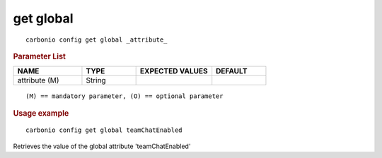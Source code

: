 .. SPDX-FileCopyrightText: 2022 Zextras <https://www.zextras.com/>
..
.. SPDX-License-Identifier: CC-BY-NC-SA-4.0

.. _carbonio_config_get_global:

************
get global
************

::

   carbonio config get global _attribute_ 


.. rubric:: Parameter List

.. list-table::
   :widths: 19 15 21 15
   :header-rows: 1

   * - NAME
     - TYPE
     - EXPECTED VALUES
     - DEFAULT
   * - attribute (M)
     - String
     - 
     - 

::

   (M) == mandatory parameter, (O) == optional parameter



.. rubric:: Usage example


::

   carbonio config get global teamChatEnabled



Retrieves the value of the global attribute 'teamChatEnabled'
